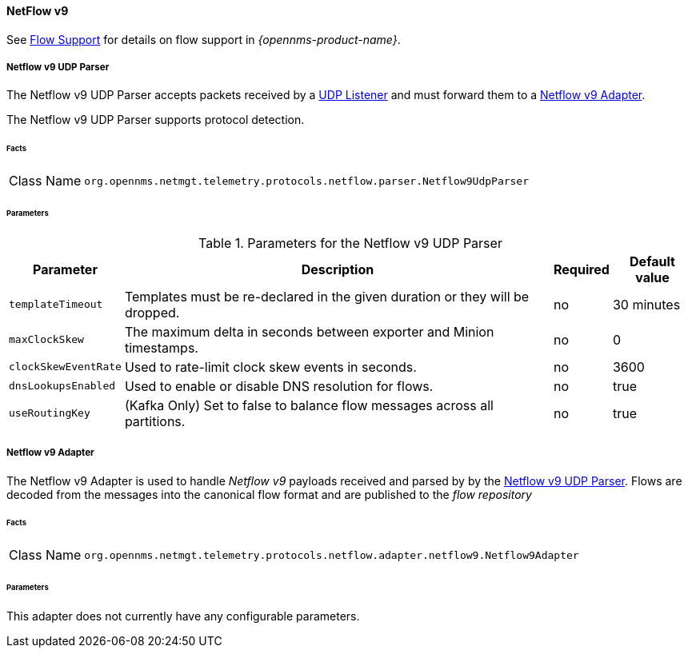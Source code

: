 
==== NetFlow v9

See <<ga-flow-support, Flow Support>> for details on flow support in _{opennms-product-name}_.


[[telemetryd-netflow9-parser-udp]]
===== Netflow v9 UDP Parser

The Netflow v9 UDP Parser accepts packets received by a <<telemetryd-listener-udp, UDP Listener>> and must forward them to a <<telemetryd-netflow9-adapter, Netflow v9 Adapter>>.

The Netflow v9 UDP Parser supports protocol detection.

====== Facts

[options="autowidth"]
|===
| Class Name          | `org.opennms.netmgt.telemetry.protocols.netflow.parser.Netflow9UdpParser`
|===

====== Parameters

.Parameters for the Netflow v9 UDP Parser
[options="header, autowidth"]
|===
| Parameter            | Description                                                                  | Required | Default value
| `templateTimeout`    | Templates must be re-declared in the given duration or they will be dropped. | no       | 30 minutes
| `maxClockSkew`       | The maximum delta in seconds between exporter and Minion timestamps.         | no       | 0
| `clockSkewEventRate` | Used to rate-limit clock skew events in seconds.                             | no       | 3600
| `dnsLookupsEnabled`     | Used to enable or disable DNS resolution for flows.                       | no       | true
| `useRoutingKey`       | (Kafka Only) Set to false to balance flow messages across all partitions.   | no       | true
|===

[[telemetryd-netflow9-adapter]]
===== Netflow v9 Adapter

The Netflow v9 Adapter is used to handle _Netflow v9_ payloads received and parsed by by the <<telemetryd-netflow9-parser-udp, Netflow v9 UDP Parser>>.
Flows are decoded from the messages into the canonical flow format and are published to the _flow repository_

====== Facts

[options="autowidth"]
|===
| Class Name          | `org.opennms.netmgt.telemetry.protocols.netflow.adapter.netflow9.Netflow9Adapter`
|===

====== Parameters

This adapter does not currently have any configurable parameters.
